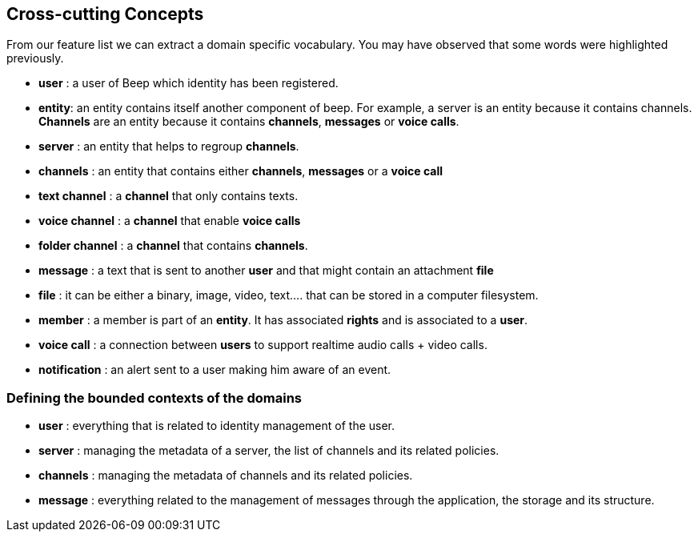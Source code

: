 ifndef::imagesdir[:imagesdir: ../images]

[[section-concepts]]
== Cross-cutting Concepts

From our feature list we can extract a domain specific vocabulary. You may have observed that some words were highlighted previously.

- **user** : a user of Beep which identity has been registered.
- **entity**: an entity contains itself another component of beep. For example, a server is an entity because it contains channels. **Channels** are an entity because it contains **channels**, **messages** or **voice calls**.
- **server** : an entity that helps to regroup **channels**.
- **channels** : an entity that contains either **channels**, **messages** or a **voice call**
- **text channel** : a **channel** that only contains texts.
- **voice channel** : a **channel** that enable **voice calls**
- **folder channel** : a **channel** that contains **channels**.
- **message** : a text that is sent to another **user** and that might contain an attachment **file**
- **file** : it can be either a binary, image, video, text.... that can be stored in a computer filesystem.
- **member** : a member is part of an **entity**. It has associated **rights** and is associated to a **user**.
- **voice call** : a connection between **users** to support realtime audio calls + video calls.
- **notification** : an alert sent to a user making him aware of an event.

=== Defining the bounded contexts of the domains

- **user** : everything that is related to identity management of the user.
- **server** : managing the metadata of a server, the list of channels and its related policies.
- **channels** : managing the metadata of channels and its related policies.
- **message** : everything related to the management of messages through the application, the storage and its structure.


